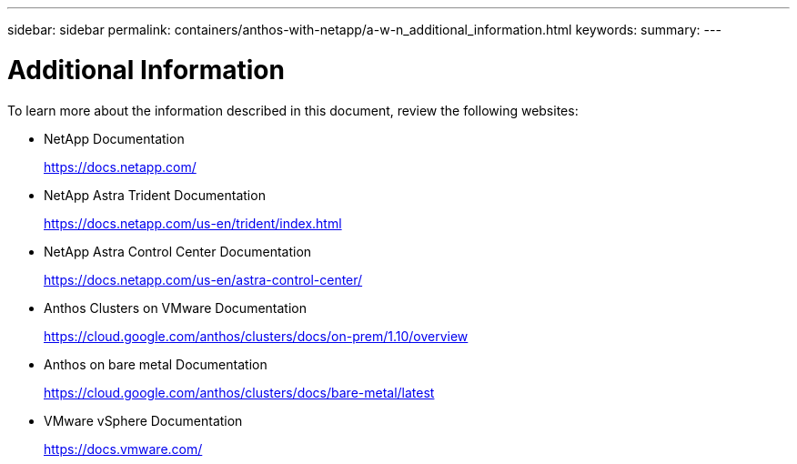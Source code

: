 ---
sidebar: sidebar
permalink: containers/anthos-with-netapp/a-w-n_additional_information.html
keywords:
summary:
---

= Additional Information
:hardbreaks:
:nofooter:
:icons: font
:linkattrs:
:imagesdir: ./../../media/

//
// This file was created with NDAC Version 0.9 (June 4, 2020)
//
// 2020-06-25 14:31:33.671238
//

To learn more about the information described in this document, review the following websites:

* NetApp Documentation
+
https://docs.netapp.com/[https://docs.netapp.com/^]

* NetApp Astra Trident Documentation
+
https://docs.netapp.com/us-en/trident/index.html[https://docs.netapp.com/us-en/trident/index.html]

* NetApp Astra Control Center Documentation
+
https://docs.netapp.com/us-en/astra-control-center/[https://docs.netapp.com/us-en/astra-control-center/^]

* Anthos Clusters on VMware Documentation
+
https://cloud.google.com/anthos/clusters/docs/on-prem/1.10/overview[https://cloud.google.com/anthos/clusters/docs/on-prem/1.10/overview^]

* Anthos on bare metal Documentation
+
https://cloud.google.com/anthos/clusters/docs/bare-metal/latest[https://cloud.google.com/anthos/clusters/docs/bare-metal/latest]

* VMware vSphere Documentation
+
https://docs.vmware.com[https://docs.vmware.com/^]

